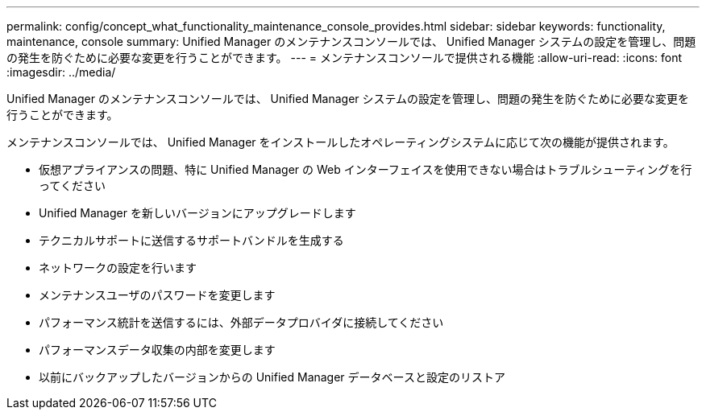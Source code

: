 ---
permalink: config/concept_what_functionality_maintenance_console_provides.html 
sidebar: sidebar 
keywords: functionality, maintenance, console 
summary: Unified Manager のメンテナンスコンソールでは、 Unified Manager システムの設定を管理し、問題の発生を防ぐために必要な変更を行うことができます。 
---
= メンテナンスコンソールで提供される機能
:allow-uri-read: 
:icons: font
:imagesdir: ../media/


[role="lead"]
Unified Manager のメンテナンスコンソールでは、 Unified Manager システムの設定を管理し、問題の発生を防ぐために必要な変更を行うことができます。

メンテナンスコンソールでは、 Unified Manager をインストールしたオペレーティングシステムに応じて次の機能が提供されます。

* 仮想アプライアンスの問題、特に Unified Manager の Web インターフェイスを使用できない場合はトラブルシューティングを行ってください
* Unified Manager を新しいバージョンにアップグレードします
* テクニカルサポートに送信するサポートバンドルを生成する
* ネットワークの設定を行います
* メンテナンスユーザのパスワードを変更します
* パフォーマンス統計を送信するには、外部データプロバイダに接続してください
* パフォーマンスデータ収集の内部を変更します
* 以前にバックアップしたバージョンからの Unified Manager データベースと設定のリストア

